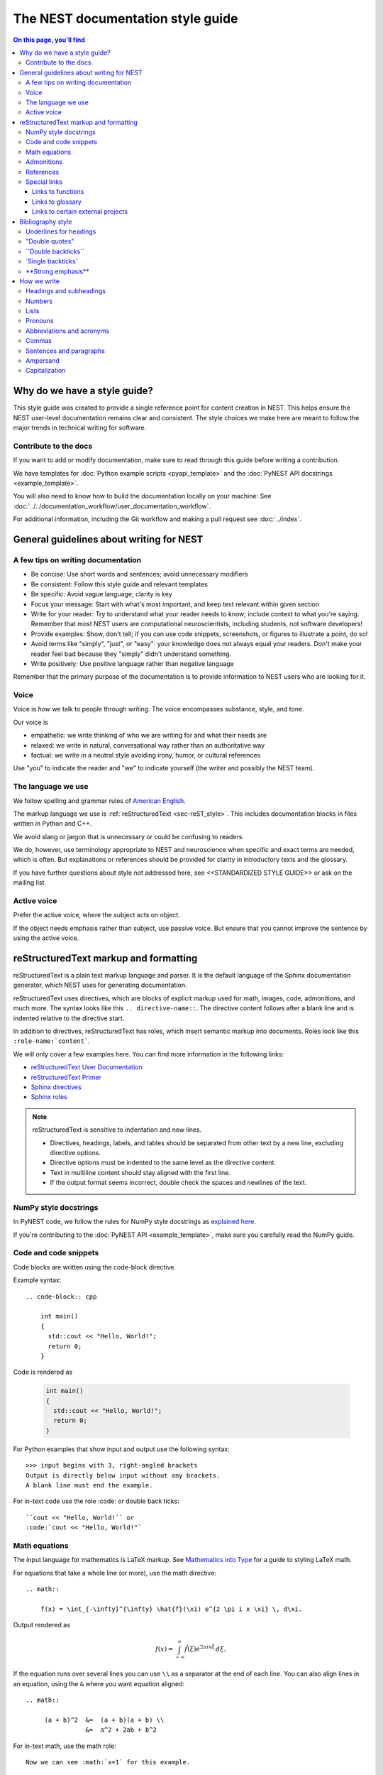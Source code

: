 The NEST documentation style guide
==================================

.. contents:: On this page, you'll find
   :local:

Why do we have a style guide?
-----------------------------

This style guide was created to provide a single reference point for content
creation in NEST. This helps ensure the NEST user-level documentation remains
clear and consistent. The style choices we make here are meant to follow the
major trends in technical writing for software.

Contribute to the docs
~~~~~~~~~~~~~~~~~~~~~~~

If you want to add or modify documentation, make sure to read through this guide before writing a contribution.

We have templates for :doc:`Python example scripts <pyapi_template>` and the :doc:`PyNEST API docstrings <example_template>`.

You will also need to know how to build the documentation locally on your machine: See
:doc:`../../documentation_workflow/user_documentation_workflow`.

For additional information, including the Git workflow and making a pull request see :doc:`../index`.


General guidelines about writing for NEST
-----------------------------------------

A few tips on writing documentation
~~~~~~~~~~~~~~~~~~~~~~~~~~~~~~~~~~~

- Be concise: Use short words and sentences; avoid unnecessary modifiers

- Be consistent: Follow this style guide and relevant templates

- Be specific: Avoid vague language; clarity is key

- Focus your message: Start with what's most important, and keep text relevant
  within given section

- Write for your reader: Try to understand what your reader needs to know;
  include context to what you're saying. Remember that most NEST users are computational neuroscientists,
  including students, not software developers!

- Provide examples: Show, don't tell; if you can use code snippets, screenshots,
  or figures to illustrate a point, do so!

- Avoid terms like "simply", "just", or "easy": your knowledge does not always equal
  your readers.  Don't make your reader feel bad because they "simply" didn't
  understand something.

- Write positively: Use positive language rather than negative language

Remember that the primary purpose of the documentation is to provide
information to NEST users who are looking for it.

Voice
~~~~~~

Voice is *how* we talk to people through writing. The voice encompasses
substance, style, and tone.

Our voice is

- empathetic: we write thinking of who we are writing for and what their needs
  are
- relaxed: we write in natural, conversational way rather than an authoritative
  way
- factual: we write in a neutral style avoiding irony, humor, or cultural references

Use "you" to indicate the reader and "we" to indicate yourself (the writer and
possibly the NEST team).

The language we use
~~~~~~~~~~~~~~~~~~~

We follow spelling and grammar rules of `American English <https://www.merriam-webster.com/>`_.

The markup language we use is :ref:`reStructuredText <sec-reST_style>`. This includes documentation
blocks in files written in Python and C++.

We avoid slang or jargon that is unnecessary or could be confusing to readers.

We do, however, use terminology appropriate to NEST and neuroscience when
specific and exact terms are needed, which is often. But explanations or
references should be provided for clarity in introductory texts and the glossary.

If you have further questions about style not addressed here, see <<STANDARDIZED STYLE GUIDE>>
or ask on the mailing list.

Active voice
~~~~~~~~~~~~

Prefer the active voice, where the subject acts on object.

If the object needs emphasis rather than subject, use passive voice. But ensure
that you cannot improve the sentence by using the active voice.

.. _sec-reST_style:

reStructuredText markup and formatting
--------------------------------------

reStructuredText is a plain text markup language and parser. It is the default language of the Sphinx documentation
generator, which NEST uses for generating documentation.

reStructuredText uses directives, which are blocks of explicit markup used for math, images, code, admonitions, and much
more. The syntax looks like this ``.. directive-name::``. The directive content follows after a blank line and is indented
relative to the directive start.

In addition to directives, reStructuredText has roles, which insert semantic markup into documents.
Roles look like this ``:role-name:`content```.

We will only cover a few examples here. You can find more information in the following links:


* `reStructuredText User Documentation <https://docutils.sourceforge.io/rst.html#id24>`_

* `reStructuredText Primer <https://www.sphinx-doc.org/en/master/usage/restructuredtext/basics.html>`_

* `Sphinx directives <https://www.sphinx-doc.org/en/master/usage/restructuredtext/directives.html>`_

* `Sphinx roles <https://www.sphinx-doc.org/en/master/usage/restructuredtext/roles.html>`_


.. note::

   reStructuredText is sensitive to indentation and new lines.

   * Directives, headings, labels, and tables should be separated from other text by a new line, excluding directive options.
   * Directive options must be indented to the same level as the directive content.
   * Text in multiline content should stay aligned with the first line.
   * If the output format seems incorrect, double check the spaces and newlines
     of the text.

NumPy style docstrings
~~~~~~~~~~~~~~~~~~~~~~

In PyNEST code, we follow the rules for NumPy style docstrings as
`explained here <https://numpydoc.readthedocs.io/en/latest/format.html>`_.

If you're contributing to the :doc:`PyNEST API <example_template>`, make sure you carefully read the NumPy guide.

Code and code snippets
~~~~~~~~~~~~~~~~~~~~~~

Code blocks are written using the code-block directive.

Example syntax::


    .. code-block:: cpp

        int main()
        {
          std::cout << "Hello, World!";
          return 0;
        }


Code is rendered as

    .. code-block:: cpp

        int main()
        {
          std::cout << "Hello, World!";
          return 0;
        }


For Python examples that show input and output use the following syntax::

   >>> input begins with 3, right-angled brackets
   Output is directly below input without any brackets.
   A blank line must end the example.

For in-text code use the role :code: or double back ticks::

   ``cout << "Hello, World!`` or
   :code:`cout << "Hello, World!"`

.. _math_style:

Math equations
~~~~~~~~~~~~~~

The input language for mathematics is LaTeX markup. See `Mathematics into Type
<http://www.ams.org/arc/styleguide/mit-2.pdf>`_ for a guide to styling LaTeX math.


For equations that take a whole line (or more), use the math directive::

    .. math::

        f(x) = \int_{-\infty}^{\infty} \hat{f}(\xi) e^{2 \pi i x \xi} \, d\xi.

Output rendered as

    .. math::

        f(x) = \int_{-\infty}^{\infty} \hat{f}(\xi) e^{2 \pi i x \xi} \, d\xi.

If the equation runs over several lines you can use ``\\`` as a separator at the end of each line.
You can also align lines in an equation, using the ``&`` where you want equation aligned::


    .. math::

         (a + b)^2  &=  (a + b)(a + b) \\
                    &=  a^2 + 2ab + b^2

For in-text math, use the math role::

   Now we can see :math:`x=1` for this example.

These will be rendered as

   Now we can see :math:`x=1` for this example.

Admonitions
~~~~~~~~~~~

Admonitions are directives that render as highlighted blocks to draw the reader's attention to a particular point.

Use them sparingly.


Use the admonition

* "See also" to reference internal or external links (only in cases where the reference should stand out),

* "Note" to add additional information that the reader needs to be aware of,

* "Warning" to indicate that something might go wrong without the provided information, and

* "Danger" if the situation may cause severe, possibly irreversible, problems.


If you want a custom admonition use::

   .. admonition:: custom label

         Here is some text

Rendered as


   .. admonition:: custom label

         Here is some text


References
~~~~~~~~~~

For referencing reStructuredText files within the documentation, use the ``:doc:`` role. It requires the relative path to
the file::

   :doc:`path/to/file`

In this case, the link caption will be the title of the given document.

You can specify the text you want to use for the link by doing the following::

   :doc:`custom label <path/file>`

This will be rendered as

   :doc:`Top header of file`

   :doc:`custom label <file>`

For cross-referencing specific section headings, figures, or other arbitrary places within file, use the ``:ref:`` role.

The ``:ref:`` role requires a reference label that looks like this ``.. _ref-label:``. Each reference label must be unique
in the documentation. Separate the reference label from the text it is referecing with a new line::

   .. _my-ref-label:

   Section to cross-reference
   --------------------------

   Some content in this section.
   It includes the cross-referecing role :ref:`my-ref-label`.


To reference figures or arbitrary places in a file, you must include a custom
label in the reference for it to work::

    :ref:`custom label <my-arbitrary-place-label>`



Special links
~~~~~~~~~~~~~

.. attention::

  The items in this section are still in development and have not been incorporated into nest:master!

Links to functions
^^^^^^^^^^^^^^^^^^

To link PyNEST API functions used in-text to the API reference page use the following syntax::

   :py:func:`.Create`

Rendered as

   :py:func:`.Create`

Classes, methods etc. can also be linked: ``:py:class:`` ``:py:meth:``.
If you want to explictly show a complete function call, like ``nest.Create("iaf_psc_apha")``, the link cannot be used.

.. note::

   Functions within classes NodeCollection and SynapseCollection require different syntax as follows

   ``:py:func:`~nest.lib.hl_api_types.SynapseCollection.funcname```

   ``:py:func:`~nest.lib.hl_api_types.NodeCollection.funcname```


Links to glossary
^^^^^^^^^^^^^^^^^

To link terms to the glossary page use the HoverXTooltip role :hxt_ref: from Mahdi Enan (INM-6)::

  :hxt_ref:`E_L`

Links to certain external projects
^^^^^^^^^^^^^^^^^^^^^^^^^^^^^^^^^^

With the Sphinx extension 'intersphinx', projects that also use Sphinx/ReadtheDocs can be referenced the same way as
your local project. You can use the reference label role (``:ref:``), document role (``:doc:``), and Python role
(``:py:func:``, ``:py:class:``). You only need to add the intersphinx unique identifer to the reference, which
looks like this ``:doc:`custom label <unique-identifier:filename>```. See section in userdoc/conf.py "intersphinx_mapping" to
see which projects are currently included along with their unique identifier.

Examples of syntax::

  :doc:`tutorial for nestml <nestml:tutorials>`
  :py:func:`pyNN.utility.get_simulator`


.. note::

   Depending on how a project is documented, you may only be able to use the ``:doc:`` role or the ``:ref:`` role.
   To find out, you need to look into the objects.inv file, which can be obtained with the following code

   ``python -msphinx.ext.intersphinx https://docs.project.org/objects.inv``

   Objects in objects.inv are categorized into different sections.
   The std:label refers to objects that use the ``:ref:`` role. And std:doc refers to objects that use the ``:doc:`` role.

Bibliography style
------------------

The reStructuredText bibliography style is used throughout documentation so links
are autogenerated and a consistent format is used.

For in-text citations, we use the reStructuredText numeric style ``[1]_``.

For example:

    The following example is based on Smith [1]_.
    Sanders et al. [2]_ contains a technically detailed example.

Please ensure your reference follows the following guidelines:

*  Do not add formatting markup such as italics, bold, or underline.
*  Use a period after every section of bibliography.
*  Use et al. for references with more than five authors.
*  Put surname before first name for all authors.
*  Do not put commas after surname.
*  Use inital for first name of all authors.
*  Put year, in parentheses, after authors.
*  Write article titles in sentence case.
*  Write the full title of journal.
*  Insert a colon between volume and page-range.
*  Add issue in parentheses after volume (optional).
*  Include a linked DOI, if available.

.. code-block:: none

 References
 -----------

 .. [1] Smith J. and Jones M (2009). Title of cool paper. Journal of
        Awesomeness. 3:7-29. <DOI>

 .. [2] Sander M., et al (2011). Biology of the sauropod dinosaurs: the
        evolution of gigantism. Biological Reviews. 86(1):117-155.
        https://doi.org/10.1111/j.1469-185X.2010.00137.x


Underlines for headings
~~~~~~~~~~~~~~~~~~~~~~~

ReStructuredText uses several types of underline markers for headings. It's
important that the length of the underline is exactly as long as the words
in the heading.

In general, we try to follow the pattern of

* First heading: ===
* Second heading: ---
* Third heading: ~~~
* Fourth heading: ^^^

"Double quotes"
~~~~~~~~~~~~~~~

We use double quotes for strings in code, for example,  ``nest.Create("iaf_psc_alpha")``. This applies to
reStructuredText files as well as Python and C++ code. This rule is based on PEP 257, which (only) dictates the use of
double quotes in triple quoted strings; for consistency, double quotes are used throughout the codebase.

Double or single quotes should not be used to emphasize important concepts in the text.


\``Double backticks\``
~~~~~~~~~~~~~~~~~~~~~~~

Use double backticks for


  - inline code
  - objects/functions
  - model names
  - NEST-specific vocabulary
  - function calls (e.g., ``nest.Create("iaf_psc_alpha")`` or  (``Create`` )
  - Paths (e.g, You can find the models in ``nest-simulator/pynest/examples``)
  - Key value pairs (``{key: value}``)
  - Variables with assigned values ``x = 10``


\`Single backticks\`
~~~~~~~~~~~~~~~~~~~~

Use single backticks for

- Dictionary keys (if no value is provided)
- Parameters
- Variable names
- Values

but use double backticks when showing a complete example of variable with
assigned value (e.g., \``volt = 37.0``)

An example::

   Here we use the ``nest.Create()`` function to instantiate our model, in this case
   ``iaf_psc_alpha``. We can modify the parameter `V_m` and set the value to
   `50.0`.

Rendered as


   Here we use the ``Create`` function to instantiate our model, in this case
   ``iaf_psc_alpha``. We can modify the parameters `V_m` and set the value to
   `50.0`.

\**Strong emphasis\**
~~~~~~~~~~~~~~~~~~~~~

If you want to emphasize a word or phrase in text, you can use **strong emphasis**.

Boldface should only be used in exceptional cases when overlooking the emphasized text could cause problems, but
the text in question is too short to warrant an admonition box.

How we write
------------

Headings and subheadings
~~~~~~~~~~~~~~~~~~~~~~~~

Headings and subheadings describe the purpose of the section.

Begin with a descriptive verb or begin with `How to ...`

Headings explain the section in a short phrase.

Use the verb stem and not the gerund ('ing') form of verbs. Not 'Adding a
model', but  'Add a model'.

Avoid section names like `Introduction` or `Part 1`.

One-word subheadings are acceptable, if the section is short and the meaning is clear.

Use sentence case for headings and subheadings, i.e., begin with an uppercase
letter but with all other words in lower case (except proper nouns).


+-----------------------------------+----------------+
| Good examples:                    | Bad examples:  |
+===================================+================+
| Create your first neural network  | Start here     |
+-----------------------------------+----------------+
| How to set up and configure MUSIC | MUSIC and NEST |
+-----------------------------------+----------------+
| Add a device to your network      | Adding devices |
+-----------------------------------+----------------+


Numbers
~~~~~~~

Numbers 0-9 should be spelled out, unless they are measurements or coordinates.

Numbers should be spelled out if they begin a sentence. In most cases, however,
the numeral/ordinal format is preferred.

For additional mathematical notation, use the :ref:`math role or directive <math_style>`.

We use the period for the decimal point. (`57.45`)

The thousand separator is the comma except when showing a code example

   Example:

   We have over 5,000 connections.
   The number of connections is ``x = 5001``

Make sure you use the correct unit (e.g., millivolts for voltage) and the
unit's symbol (`mV`).

Lists
~~~~~

Use the serial comma in lists.

Use numbered lists for step-by-step instructions only. Do not have more that two
related actions in one step.

Use bullet lists if the number of items is extensive or each item is a long phrase or sentence.

If the text of a list forms a complete sentence, use proper punctuation and
end with period.

If the text of a list forms an incomplete sentence, do not end with period.

If the entire bullet/numbered list belongs to a sentence, end each item with a comma and the second-last item with ", and".
If last item is the end of the sentence, end it with a period. Otherwise use the punctuation required to correctly connect
to the remainder of the sentence.

Pronouns
~~~~~~~~

Use the pronouns "you" (reader) and "we" (NEST) whenever possible.

Avoid the pronoun "I".

Avoid gendered terms (use "police officer" instead of "policeman").

Instead of "guys" or "girls" use inclusive language such as everyone, all,
members, or folks.

"They" is an acceptable singular third person pronoun
(see `here <www.merriam-webster.com/dictionary/they>`_).

Abbreviations and acronyms
~~~~~~~~~~~~~~~~~~~~~~~~~~

Spell out acronyms on first appearance on each page or article it appears.
For example: Random number generator (RNG)

If the abbreviation/acronym is well known (e.g., HTML) you do not need to spell
it out.


Commas
~~~~~~

Use the serial comma (apples, bananas, and grapes) for lists.

Use the comma as separator for thousands (37,000).

To join two sentences into one, you must use a conjunction (and, or , but)
along with the comma, or use the semicolon.

Sentences and paragraphs
~~~~~~~~~~~~~~~~~~~~~~~~

Avoid using `So` and `However` at the beginning of sentences.
Try to keep sentences short, or break up long sentences with short ones.

Avoid lengthy paragraphs with more than 5 or 6 sentences.
If writing multiple paragraphs, they should be broken up by example code, figures, or bullet lists.
Keep in mind that texts should be skimmable.

Ampersand
~~~~~~~~~

Avoid the ampersand '`&`' and use '`and`' instead unless the ampersand is part
of a proper name (e.g., Ben \& Jerry's).


Capitalization
~~~~~~~~~~~~~~

Capitalize first word of heading, but use lower case for the rest.

Capitalize first word in bullet/numbered list.

Capitalize proper nouns and follow company policy in naming conventions
(e.g., macOS, LaTeX, Python, NumPy, NEST).
